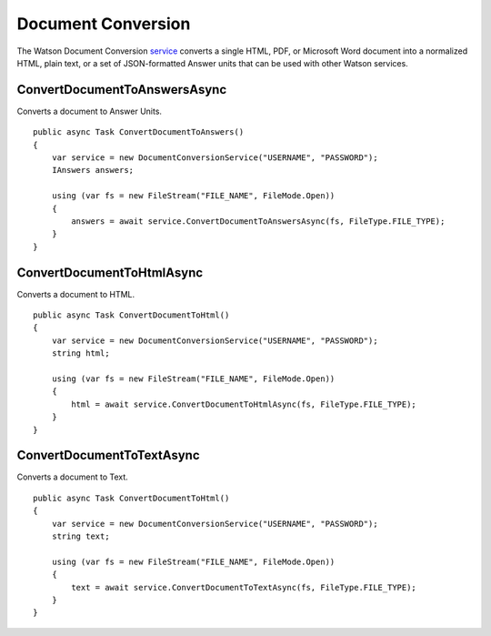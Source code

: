 Document Conversion
==============

The Watson Document Conversion service_ converts a single HTML, PDF, or Microsoft Word document into a normalized HTML, plain text, or a set of JSON-formatted Answer units that can be used with other Watson services.

.. _service: https://www.nuget.org/packages/Watson.DocumentConversion/
	
ConvertDocumentToAnswersAsync
------------------------------

Converts a document to Answer Units.

::

        public async Task ConvertDocumentToAnswers()
        {
            var service = new DocumentConversionService("USERNAME", "PASSWORD");
            IAnswers answers;

            using (var fs = new FileStream("FILE_NAME", FileMode.Open))
            {
                answers = await service.ConvertDocumentToAnswersAsync(fs, FileType.FILE_TYPE);
            }
        }
		
ConvertDocumentToHtmlAsync
---------------------------

Converts a document to HTML.

::

        public async Task ConvertDocumentToHtml()
        {
            var service = new DocumentConversionService("USERNAME", "PASSWORD");
            string html;

            using (var fs = new FileStream("FILE_NAME", FileMode.Open))
            {
                html = await service.ConvertDocumentToHtmlAsync(fs, FileType.FILE_TYPE);
            }
        }
		
ConvertDocumentToTextAsync
---------------------------

Converts a document to Text.

::

        public async Task ConvertDocumentToHtml()
        {
            var service = new DocumentConversionService("USERNAME", "PASSWORD");
            string text;

            using (var fs = new FileStream("FILE_NAME", FileMode.Open))
            {
                text = await service.ConvertDocumentToTextAsync(fs, FileType.FILE_TYPE);
            }
        }
		
		